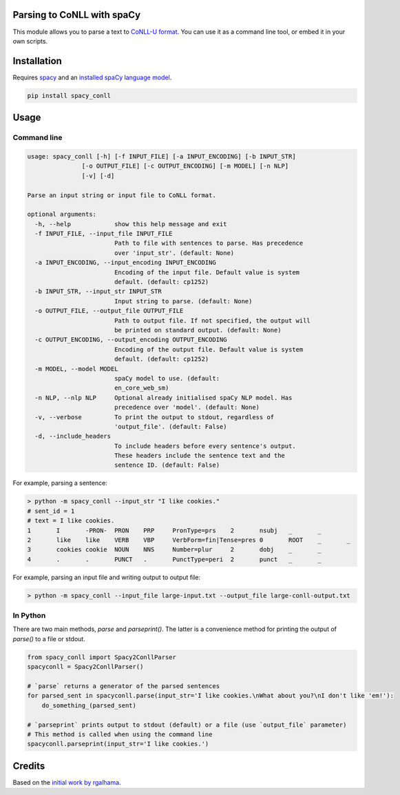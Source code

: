 ===========================
Parsing to CoNLL with spaCy
===========================
This module allows you to parse a text to `CoNLL-U format`_. You can use it as a command line tool, or embed it in your own
scripts.

.. _`CoNLL-U format`: https://universaldependencies.org/format.html

============
Installation
============

Requires `spacy`_ and an `installed spaCy language model`_.

.. code:: bash

  pip install spacy_conll

.. _spacy: https://spacy.io/usage/models#section-quickstart
.. _installed spaCy language model: https://spacy.io/usage/models

=====
Usage
=====
Command line
------------
.. code:: bash

    usage: spacy_conll [-h] [-f INPUT_FILE] [-a INPUT_ENCODING] [-b INPUT_STR]
                   [-o OUTPUT_FILE] [-c OUTPUT_ENCODING] [-m MODEL] [-n NLP]
                   [-v] [-d]

    Parse an input string or input file to CoNLL format.

    optional arguments:
      -h, --help            show this help message and exit
      -f INPUT_FILE, --input_file INPUT_FILE
                            Path to file with sentences to parse. Has precedence
                            over 'input_str'. (default: None)
      -a INPUT_ENCODING, --input_encoding INPUT_ENCODING
                            Encoding of the input file. Default value is system
                            default. (default: cp1252)
      -b INPUT_STR, --input_str INPUT_STR
                            Input string to parse. (default: None)
      -o OUTPUT_FILE, --output_file OUTPUT_FILE
                            Path to output file. If not specified, the output will
                            be printed on standard output. (default: None)
      -c OUTPUT_ENCODING, --output_encoding OUTPUT_ENCODING
                            Encoding of the output file. Default value is system
                            default. (default: cp1252)
      -m MODEL, --model MODEL
                            spaCy model to use. (default:
                            en_core_web_sm)
      -n NLP, --nlp NLP     Optional already initialised spaCy NLP model. Has
                            precedence over 'model'. (default: None)
      -v, --verbose         To print the output to stdout, regardless of
                            'output_file'. (default: False)
      -d, --include_headers
                            To include headers before every sentence's output.
                            These headers include the sentence text and the
                            sentence ID. (default: False)

For example, parsing a sentence:

.. code:: bash

    > python -m spacy_conll --input_str "I like cookies."
    # sent_id = 1
    # text = I like cookies.
    1       I       -PRON-  PRON    PRP     PronType=prs    2       nsubj   _       _
    2       like    like    VERB    VBP     VerbForm=fin|Tense=pres 0       ROOT    _       _
    3       cookies cookie  NOUN    NNS     Number=plur     2       dobj    _       _
    4       .       .       PUNCT   .       PunctType=peri  2       punct   _       _

For example, parsing an input file and writing output to output file:

.. code:: bash

    > python -m spacy_conll --input_file large-input.txt --output_file large-conll-output.txt

In Python
------------
There are two main methods, `parse` and `parseprint()`. The latter is a convenience method for printing the output of
`parse()` to a file or stdout.

.. code:: python

    from spacy_conll import Spacy2ConllParser
    spacyconll = Spacy2ConllParser()

    # `parse` returns a generator of the parsed sentences
    for parsed_sent in spacyconll.parse(input_str='I like cookies.\nWhat about you?\nI don't like 'em!'):
        do_something_(parsed_sent)

    # `parseprint` prints output to stdout (default) or a file (use `output_file` parameter)
    # This method is called when using the command line
    spacyconll.parseprint(input_str='I like cookies.')


=======
Credits
=======
Based on the `initial work by rgalhama`_.

.. _initial work by rgalhama: https://github.com/rgalhama/spaCy2CoNLLU

